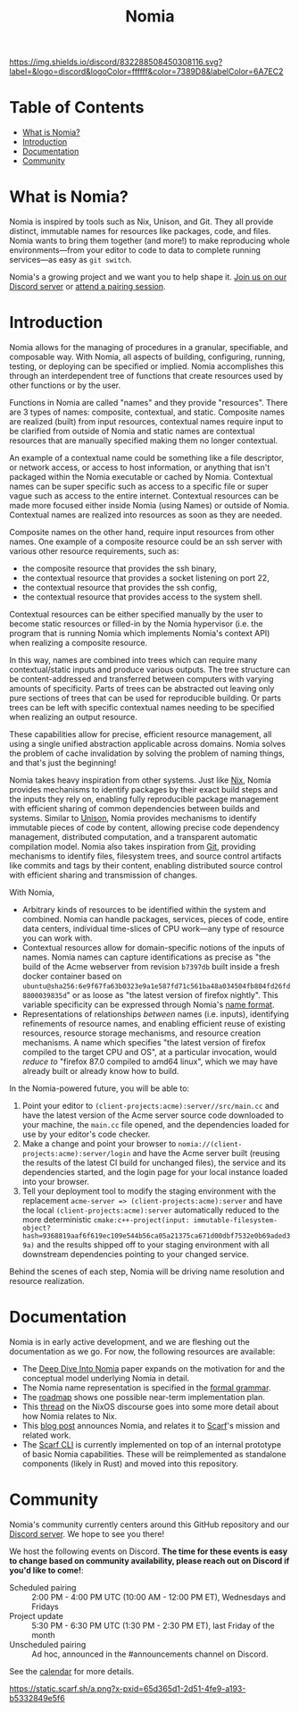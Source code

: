 #+TITLE: Nomia
[[https://discord.gg/mSc4yXF2RV][https://img.shields.io/discord/832288508450308116.svg?label=&logo=discord&logoColor=ffffff&color=7389D8&labelColor=6A7EC2]]
#+ATTR_HTML: :alt Nomia: A system for precise, efficient resource management across every domain and resource type.
[[./banner.png]]

* Table of Contents
- [[#what-is-nomia][What is Nomia?]]
- [[#introduction][Introduction]]
- [[#Documentation][Documentation]]
- [[#community][Community]]

* What is Nomia?

Nomia is inspired by tools such as Nix, Unison, and Git. They all provide distinct, immutable names for resources like packages, code, and files. Nomia wants to bring them together (and more!) to make reproducing whole environments—from your editor to code to data to complete running services—as easy as ~git switch~.

Nomia's a growing project and we want you to help shape it. [[https://discord.gg/mSc4yXF2RV][Join us on our Discord server]] or [[#community][attend a pairing session]].

* Introduction
Nomia allows for the managing of procedures in a granular, specifiable, and composable way.
With Nomia, all aspects of building, configuring, running, testing, or deploying can be specified or implied.
Nomia accomplishes this through an interdependent tree of functions that create resources used by other functions or by the user.

Functions in Nomia are called "names" and they provide "resources". There are 3 types of names: composite, contextual, and static. Composite names are realized (built) from input resources, contextual names require input to be clarified from outside of Nomia and static names are contextual resources that are manually specified making them no longer contextual.

An example of a contextual name could be something like a file descriptor, or network access, or access to host information, or anything that isn't packaged within the Nomia executable or cached by Nomia. Contextual names can be super specific such as access to a specific file or super vague such as access to the entire internet. Contextual resources can be made more focused either inside Nomia (using Names) or outside of Nomia. Contextual names are realized into resources as soon as they are needed.

Composite names on the other hand, require input resources from other names. One example of a composite resource could be an ssh server with various other resource requirements, such as: 
 - the composite resource that provides the ssh binary,
 - the contextual resource that provides a socket listening on port 22,
 - the contextual resource that provides the ssh config,
 - the contextual resource that provides access to the system shell.
Contextual resources can be either specified manually by the user to become static resources or filled-in by the Nomia hypervisor (i.e. the program that is running Nomia which implements Nomia's context API) when realizing a composite resource.

In this way, names are combined into trees which can require many contextual/static inputs and produce various outputs. The tree structure can be content-addressed and transferred between computers with varying amounts of specificity. Parts of trees can be abstracted out leaving only pure sections of trees that can be used for reproducible building. Or parts trees can be left with specific contextual names needing to be specified when realizing an output resource.

These capabilities allow for precise, efficient resource management, all using a single unified abstraction applicable across domains. Nomia solves the problem of cache invalidation by solving the problem of naming things, and that's just the beginning!

Nomia takes heavy inspiration from other systems. Just like [[https://nixos.org/][Nix]], Nomia provides mechanisms to identify packages by their exact build steps and the inputs they rely on, enabling fully reproducible package management with efficient sharing of common dependencies between builds and systems. Similar to [[https://www.unisonweb.org/][Unison]], Nomia provides mechanisms to identify immutable pieces of code by content, allowing precise code dependency management, distributed computation, and a transparent automatic compilation model. Nomia also takes inspiration from [[https://git-scm.com/][Git]], providing mechanisms to identify files, filesystem trees, and source control artifacts like commits and tags by their content, enabling distributed source control with efficient sharing and transmission of changes.

With Nomia,
- Arbitrary kinds of resources to be identified within the system and combined. Nomia can handle packages, services, pieces of code, entire data centers, individual time-slices of CPU work—any type of resource you can work with.
- Contextual resources allow for domain-specific notions of the inputs of names. Nomia names can capture identifications as precise as "the build of the Acme webserver from revision ~b7397db~ built inside a fresh docker container based on ~ubuntu@sha256:6e9f67fa63b0323e9a1e587fd71c561ba48a034504fb804fd26fd8800039835d~" or as loose as "the latest version of firefox nightly". This variable specificity can be expressed through Nomia's [[https://github.com/scarf-sh/nomia/releases/download/2.0.1/name-grammar.pdf][name format]].
- Representations of relationships /between/ names (i.e. inputs), identifying refinements of resource names, and enabling efficient reuse of existing resources, resource storage mechanisms, and resource creation mechanisms. A name which specifies "the latest version of firefox compiled to the target CPU and OS", at a particular invocation, would /reduce to/ "firefox 87.0 compiled to amd64 linux", which we may have already built or already know how to build.

In the Nomia-powered future, you will be able to:
1. Point your editor to ~(client-projects:acme):server//src/main.cc~ and have the latest version of the Acme server source code downloaded to your machine, the ~main.cc~ file opened, and the dependencies loaded for use by your editor's code checker.
2. Make a change and point your browser to ~nomia://(client-projects:acme):server/login~ and have the Acme server built (reusing the results of the latest CI build for unchanged files), the service and its dependencies started, and the login page for your local instance loaded into your browser.
3. Tell your deployment tool to modify the staging environment with the replacement ~acme-server => (client-projects:acme):server~ and have the local ~(client-projects:acme):server~ automatically reduced to the more deterministic ~cmake:c++-project(input: immutable-filesystem-object?hash=9368819aaf6f619ec109e544b56ca05a21375ca671d00dbf7532e0b69aded39a)~ and the results shipped off to your staging environment with all downstream dependencies pointing to your changed service.

Behind the scenes of each step, Nomia will be driving name resolution and resource realization.

# TODO the gif story should go here, maybe replacing the previous 3 step description

* Documentation
Nomia is in early active development, and we are fleshing out the documentation as we go. For now, the following resources are available:

- The [[https://github.com/scarf-sh/nomia/releases/download/2.0.1/deep-dive.pdf][Deep Dive Into Nomia]] paper expands on the motivation for and the conceptual model underlying Nomia in detail.
- The Nomia name representation is specified in the [[https://github.com/scarf-sh/nomia/releases/download/2.0.1/name-grammar.pdf][formal grammar]].
- The [[./roadmap.org][roadmap]] shows one possible near-term implementation plan.
- This [[https://discourse.nixos.org/t/announcing-nomia-a-general-resource-manager-inspired-by-nix/12591/1][thread]] on the NixOS discourse goes into some more detail about how Nomia relates to Nix.
- This [[https://about.scarf.sh/post/announcing-nomia-and-the-scarf-environment-manager][blog post]] announces Nomia, and relates it to [[https://about.scarf.sh][Scarf]]'s mission and related work.
- The [[https://github.com/scarf-sh/scarf][Scarf CLI]] is currently implemented on top of an internal prototype of basic Nomia capabilities. These will be reimplemented as standalone components (likely in Rust) and moved into this repository.
* Community
Nomia's community currently centers around this GitHub repository and our [[https://discord.gg/mSc4yXF2RV][Discord server]]. We hope to see you there!

We host the following events on Discord. *The time for these events is easy to change based on community availability, please reach out on Discord if you'd like to come!*:

- Scheduled pairing :: 2:00 PM - 4:00 PM UTC (10:00 AM - 12:00 PM ET), Wednesdays and Fridays
- Project update :: 5:30 PM - 6:30 PM UTC (1:30 PM - 2:30 PM ET), last Friday of the month
- Unscheduled pairing :: Ad hoc, announced in the #announcements channel on Discord.

See the [[https://calendar.google.com/calendar/u/6?cid=Y19ydTA3ZDcwcDR0dDRhZjJhNDl0N3FzaWY2Y0Bncm91cC5jYWxlbmRhci5nb29nbGUuY29t][calendar]] for more details.

[[https://static.scarf.sh/a.png?x-pxid=65d365d1-2d51-4fe9-a193-b5332849e5f6]]
